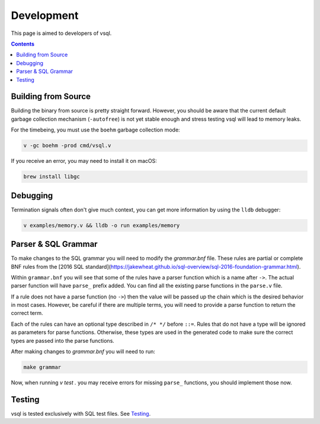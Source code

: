 Development
===========

This page is aimed to developers of vsql.

.. contents::

Building from Source
--------------------

Building the binary from source is pretty straight forward. However, you should
be aware that the current default garbage collection mechanism (``-autofree``)
is not yet stable enough and stress testing vsql will lead to memory leaks.

For the timebeing, you must use the ``boehm`` garbage collection mode:

.. code-block:: sh

  v -gc boehm -prod cmd/vsql.v

If you receive an error, you may need to install it on macOS:

.. code-block:: sh

  brew install libgc

Debugging
---------

Termination signals often don't give much context, you can get more information
by using the ``lldb`` debugger:

.. code-block:: sh

   v examples/memory.v && lldb -o run examples/memory

Parser & SQL Grammar
--------------------

To make changes to the SQL grammar you will need to modify the `grammar.bnf`
file. These rules are partial or complete BNF rules from the
[2016 SQL standard](https://jakewheat.github.io/sql-overview/sql-2016-foundation-grammar.html).

Within ``grammar.bnf`` you will see that some of the rules have a parser
function which is a name after ``->``. The actual parser function will have
``parse_`` prefix added. You can find all the existing parse functions in the
``parse.v`` file.

If a rule does not have a parse function (no ``->``) then the value will be
passed up the chain which is the desired behavior in most cases. However, be
careful if there are multiple terms, you will need to provide a parse function
to return the correct term.

Each of the rules can have an optional type described in ``/* */`` before
``::=``. Rules that do not have a type will be ignored as parameters for parse
functions. Otherwise, these types are used in the generated code to make sure
the correct types are passed into the parse functions.

After making changes to `grammar.bnf` you will need to run:

.. code-block:: sh

  make grammar

Now, when running `v test .` you may receive errors for missing ``parse_``
functions, you should implement those now.

Testing
-------

vsql is tested exclusively with SQL test files. See
`Testing <https://github.com/elliotchance/vsql/blob/main/docs/testing.rst>`_.

